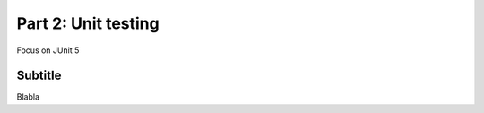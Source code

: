 .. _part2:

*****************************************************************
Part 2: Unit testing
*****************************************************************

Focus on JUnit 5


Subtitle
=========

Blabla